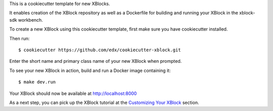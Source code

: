 This is a cookiecutter template for new XBlocks.

It enables creation of the XBlock repository as well as a Dockerfile for building and running your XBlock in the xblock-sdk workbench.

To create a new XBlock using this cookiecutter template, first make sure you have cookiecutter installed.

Then run::

        $ cookiecutter https://github.com/edx/cookiecutter-xblock.git

Enter the short name and primary class name of your new XBlock when prompted.

To see your new XBlock in action, build and run a Docker image containing it::

        $ make dev.run

Your XBlock should now be available at http://localhost:8000

As a next step, you can pick up the XBlock tutorial at the `Customizing Your XBlock`_ section.

.. _Customizing Your XBlock: http://edx.readthedocs.io/projects/xblock-tutorial/en/latest/customize/index.html
